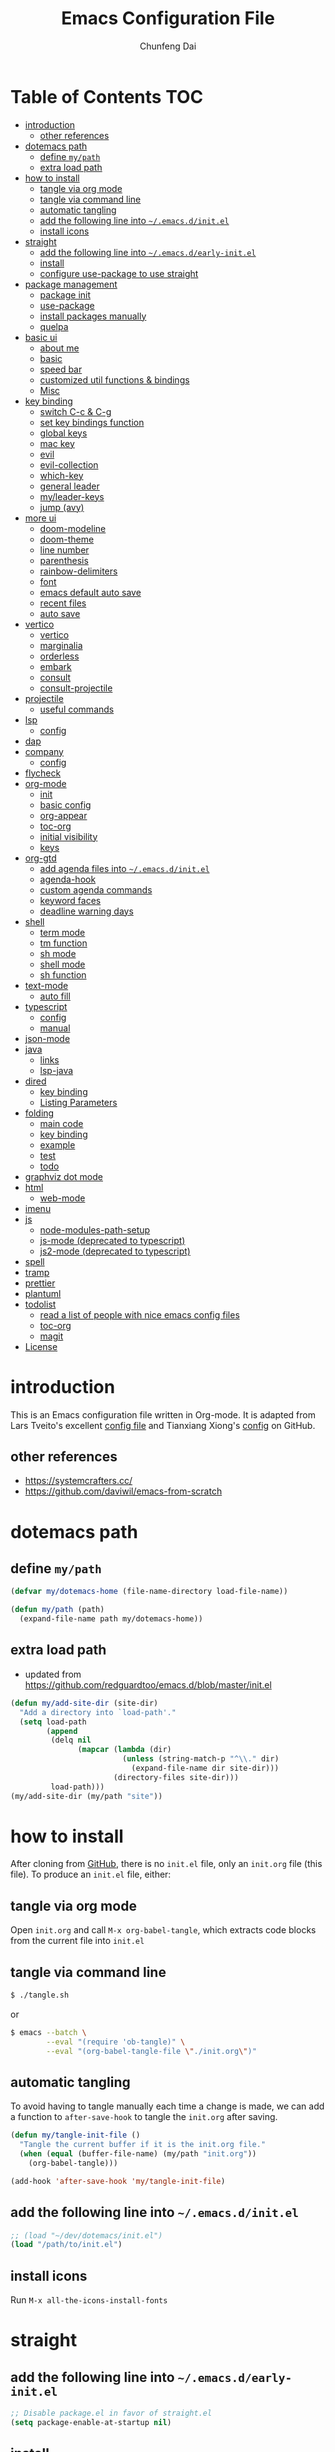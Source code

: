 #+BABEL: :cache yes
#+PROPERTY: header-args :tangle yes :comments org

#+TITLE: Emacs Configuration File
#+AUTHOR: Chunfeng Dai

# Adapted from Lars Tveito's and Tianxiang Xiong's excellent
# configuration files.
# See:
#   - https://github.com/larstvei/dot-emacs/blob/master/init.org
#   - https://github.com/xiongtx/.emacs.d/blob/master/init.org

* Table of Contents                                                     :TOC:
- [[#introduction][introduction]]
  - [[#other-references][other references]]
- [[#dotemacs-path][dotemacs path]]
  - [[#define-mypath][define =my/path=]]
  - [[#extra-load-path][extra load path]]
- [[#how-to-install][how to install]]
  - [[#tangle-via-org-mode][tangle via org mode]]
  - [[#tangle-via-command-line][tangle via command line]]
  - [[#automatic-tangling][automatic tangling]]
  - [[#add-the-following-line-into-emacsdinitel][add the following line into =~/.emacs.d/init.el=]]
  - [[#install-icons][install icons]]
- [[#straight][straight]]
  - [[#add-the-following-line-into-emacsdearly-initel][add the following line into =~/.emacs.d/early-init.el=]]
  - [[#install][install]]
  - [[#configure-use-package-to-use-straight][configure use-package to use straight]]
- [[#package-management][package management]]
  - [[#package-init][package init]]
  - [[#use-package][use-package]]
  - [[#install-packages-manually][install packages manually]]
  - [[#quelpa][quelpa]]
- [[#basic-ui][basic ui]]
  - [[#about-me][about me]]
  - [[#basic][basic]]
  - [[#speed-bar][speed bar]]
  - [[#customized-util-functions--bindings][customized util functions & bindings]]
  - [[#misc][Misc]]
- [[#key-binding][key binding]]
  - [[#switch-c-c--c-g][switch C-c & C-g]]
  - [[#set-key-bindings-function][set key bindings function]]
  - [[#global-keys][global keys]]
  - [[#mac-key][mac key]]
  - [[#evil][evil]]
  - [[#evil-collection][evil-collection]]
  - [[#which-key][which-key]]
  - [[#general-leader][general leader]]
  - [[#myleader-keys][my/leader-keys]]
  - [[#jump-avy][jump (avy)]]
- [[#more-ui][more ui]]
  - [[#doom-modeline][doom-modeline]]
  - [[#doom-theme][doom-theme]]
  - [[#line-number][line number]]
  - [[#parenthesis][parenthesis]]
  - [[#rainbow-delimiters][rainbow-delimiters]]
  - [[#font][font]]
  - [[#emacs-default-auto-save][emacs default auto save]]
  - [[#recent-files][recent files]]
  - [[#auto-save][auto save]]
- [[#vertico][vertico]]
  - [[#vertico-1][vertico]]
  - [[#marginalia][marginalia]]
  - [[#orderless][orderless]]
  - [[#embark][embark]]
  - [[#consult][consult]]
  - [[#consult-projectile][consult-projectile]]
- [[#projectile][projectile]]
  - [[#useful-commands][useful commands]]
- [[#lsp][lsp]]
  - [[#config][config]]
- [[#dap][dap]]
- [[#company][company]]
  - [[#config-1][config]]
- [[#flycheck][flycheck]]
- [[#org-mode][org-mode]]
  - [[#init][init]]
  - [[#basic-config][basic config]]
  - [[#org-appear][org-appear]]
  - [[#toc-org][toc-org]]
  - [[#initial-visibility][initial visibility]]
  - [[#keys][keys]]
- [[#org-gtd][org-gtd]]
  - [[#add-agenda-files-into-emacsdinitel][add agenda files into =~/.emacs.d/init.el=]]
  - [[#agenda-hook][agenda-hook]]
  - [[#custom-agenda-commands][custom agenda commands]]
  - [[#keyword-faces][keyword faces]]
  - [[#deadline-warning-days][deadline warning days]]
- [[#shell-02][shell]]
  - [[#term-mode][term mode]]
  - [[#tm-function][tm function]]
  - [[#sh-mode][sh mode]]
  - [[#shell-mode][shell mode]]
  - [[#sh-function][sh function]]
- [[#text-mode][text-mode]]
  - [[#auto-fill][auto fill]]
- [[#typescript][typescript]]
  - [[#config-2][config]]
  - [[#manual][manual]]
- [[#json-mode][json-mode]]
- [[#java][java]]
  - [[#links][links]]
  - [[#lsp-java][lsp-java]]
- [[#dired][dired]]
  - [[#key-binding-1][key binding]]
  - [[#listing-parameters][Listing Parameters]]
- [[#folding][folding]]
  - [[#main-code][main code]]
  - [[#key-binding-2][key binding]]
  - [[#example][example]]
  - [[#test][test]]
  - [[#todo][todo]]
- [[#graphviz-dot-mode][graphviz dot mode]]
- [[#html][html]]
  - [[#web-mode][web-mode]]
- [[#imenu][imenu]]
- [[#js][js]]
  - [[#node-modules-path-setup][node-modules-path-setup]]
  - [[#js-mode-deprecated-to-typescript][js-mode (deprecated to typescript)]]
  - [[#js2-mode-deprecated-to-typescript][js2-mode (deprecated to typescript)]]
- [[#spell][spell]]
- [[#tramp][tramp]]
- [[#prettier][prettier]]
- [[#plantuml][plantuml]]
- [[#todolist-03][todolist]]
  - [[#read-a-list-of-people-with-nice-emacs-config-files][read a list of people with nice emacs config files]]
  - [[#toc-org-1][toc-org]]
  - [[#magit][magit]]
- [[#license][License]]

* introduction
:PROPERTIES:
:header-args: :tangle no
:END:
This is an Emacs configuration file written in Org-mode. It is adapted
from Lars Tveito's excellent [[https://github.com/larstvei/dot-emacs/blob/master/init.org][config file]] and Tianxiang Xiong's [[https://github.com/xiongtx/.emacs.d/blob/master/init.org][config]]
on GitHub.
** other references
- https://systemcrafters.cc/
- https://github.com/daviwil/emacs-from-scratch
* dotemacs path
** define =my/path=
#+BEGIN_SRC emacs-lisp
(defvar my/dotemacs-home (file-name-directory load-file-name))

(defun my/path (path)
  (expand-file-name path my/dotemacs-home))
#+END_SRC
** extra load path
- updated from
  https://github.com/redguardtoo/emacs.d/blob/master/init.el
#+begin_src emacs-lisp
(defun my/add-site-dir (site-dir)
  "Add a directory into `load-path'."
  (setq load-path
        (append
         (delq nil
               (mapcar (lambda (dir)
                         (unless (string-match-p "^\\." dir)
                           (expand-file-name dir site-dir)))
                       (directory-files site-dir)))
         load-path)))
(my/add-site-dir (my/path "site"))
#+end_src
* how to install
After cloning from [[https://github.com/xiongtx/.emacs.d][GitHub]], there is no =init.el= file, only an
=init.org= file (this file). To produce an =init.el= file, either:
** tangle via org mode
Open =init.org= and call =M-x org-babel-tangle=, which extracts code
blocks from the current file into =init.el=
** tangle via command line
#+BEGIN_SRC sh :tangle no
$ ./tangle.sh
#+END_SRC
or
#+BEGIN_SRC sh :tangle no
$ emacs --batch \
        --eval "(require 'ob-tangle)" \
        --eval "(org-babel-tangle-file \"./init.org\")"
#+END_SRC
** automatic tangling
To avoid having to tangle manually each time a change is made, we can
add a function to =after-save-hook= to tangle the =init.org= after
saving.
#+BEGIN_SRC emacs-lisp
(defun my/tangle-init-file ()
  "Tangle the current buffer if it is the init.org file."
  (when (equal (buffer-file-name) (my/path "init.org"))
    (org-babel-tangle)))

(add-hook 'after-save-hook 'my/tangle-init-file)
#+END_SRC
** add the following line into =~/.emacs.d/init.el=
#+BEGIN_SRC emacs-lisp :tangle no
;; (load "~/dev/dotemacs/init.el")
(load "/path/to/init.el")
#+END_SRC
** install icons
Run =M-x all-the-icons-install-fonts=
* straight
:PROPERTIES:
:header-args: :tangle no
:END:
** add the following line into =~/.emacs.d/early-init.el=
#+begin_src emacs-lisp :tangle no
;; Disable package.el in favor of straight.el
(setq package-enable-at-startup nil)
#+end_src
** install
https://jeffkreeftmeijer.com/emacs-straight-use-package/
https://github.com/radian-software/straight.el
#+begin_src emacs-lisp
(setq straight-repository-branch "master")

;; Install straight.el
(defvar bootstrap-version)
(let ((bootstrap-file
       (expand-file-name
        "straight/repos/straight.el/bootstrap.el"
        user-emacs-directory))
      (bootstrap-version 6))
  (unless (file-exists-p bootstrap-file)
    (with-current-buffer
        (url-retrieve-synchronously
         (format
          "%s/%s/install.el"
          "https://raw.githubusercontent.com/radian-software/straight.el"
          straight-repository-branch)
         'silent
         'inhibit-cookies)
      (goto-char (point-max))
      (eval-print-last-sexp)))
  (load bootstrap-file nil 'nomessage))
#+end_src
** configure use-package to use straight
#+begin_src emacs-lisp
(straight-use-package 'use-package)
(use-package straight
  :custom
  (straight-use-package-by-default t))
#+end_src
* package management
** package init
#+begin_src emacs-lisp
(require 'package)
(setq package-archives
      '(
        ;; ("melpa-stable" . "https://stable.melpa.org/packages/")
        ("melpa" . "https://melpa.org/packages/")
        ("org" . "http://orgmode.org/elpa/")
        ("elpa" . "https://elpa.gnu.org/packages/")
        ;; ("marmalade" . "https://marmalade-repo.org/packages/")
        ))
(package-initialize)
(unless package-archive-contents
  (package-refresh-contents nil))
#+end_src
** use-package
https://github.com/jwiegley/use-package
#+begin_src emacs-lisp
(unless (package-installed-p 'use-package)
  (package-install 'use-package))

(require 'use-package)
;; make sure packages are installed
(setq use-package-always-ensure t)
#+end_src
** install packages manually
#+begin_src emacs-lisp
;; https://github.com/melpa/melpa/issues/7238
(setq gnutls-algorithm-priority "NORMAL:-VERS-TLS1.3")
(package-refresh-contents nil)
(package-install 'lsp-mode)
#+end_src
** quelpa
#+begin_src emacs-lisp
(use-package quelpa)
(use-package quelpa-use-package)
(quelpa-use-package-activate-advice)
#+end_src
* basic ui
** about me
#+BEGIN_SRC emacs-lisp
(customize-set-variable 'user-full-name "Chunfeng Dai")
;; (customize-set-variable 'user-mail-address "")
#+END_SRC
** basic
#+begin_src emacs-lisp
;; (load-theme 'wombat)
(setq inhibit-startup-message t)
(scroll-bar-mode -1)
(tool-bar-mode -1)
(tooltip-mode -1)
(menu-bar-mode -1)
(set-fringe-mode 10)
(setq visible-bell t)

;; highlight current line
(global-hl-line-mode t)
(if (display-graphic-p)
    (set-face-background hl-line-face "grey20"))

(setq default-fill-column 70)

(setq-default scroll-margin 3
              scroll-conservatively 10000)

;; frame title
(when window-system
  (setq frame-title-format '(buffer-file-name "%f" ("%b"))))

;; frame
(when (display-graphic-p)
  (add-to-list 'default-frame-alist '(height . 42))
  (add-to-list 'default-frame-alist '(width . 85))
  (add-to-list 'default-frame-alist '(left . 650))
  (add-to-list 'default-frame-alist '(top . 100)))

(setq-default indent-tabs-mode nil)
(setq default-tab-width 8)
#+end_src
** speed bar
#+BEGIN_SRC emacs-lisp
(add-hook
 'speedbar-load-hook
 '(lambda ()
    (add-to-list 'speedbar-frame-parameters '(width . 35))
    (setq speedbar-show-unknown-files t)
    (display-line-numbers-mode 0)))
#+END_SRC
** customized util functions & bindings
*** find map of key binding
Find a key binding is in which map. From [[http://stackoverflow.com/questions/18801018/how-to-find-in-which-map-a-key-binding-is-from-programatically-in-emacs][stackoverflow]]
#+BEGIN_SRC emacs-lisp
(defun my/overlay-key-binding (key)
  "Keymaps can also be attached to overlays, like yasnippet.
   From: http://stackoverflow.com/questions/18801018/how-to-find-in-which-map-a-key-binding-is-from-programatically-in-emacs"
  (mapcar (lambda (keymap) (lookup-key keymap key))
          (cl-remove-if-not
           #'keymapp
           (mapcar (lambda (overlay)
                     (overlay-get overlay 'keymap))
                   (overlays-at (point))))))

(defun my/find-kbd (key)
  "From: http://stackoverflow.com/questions/18801018/how-to-find-in-which-map-a-key-binding-is-from-programatically-in-emacs"
  (interactive "kInput key: ")
  (message "%s"
   (list
    (my/overlay-key-binding key)
    (minor-mode-key-binding key)
    (local-key-binding key)
    (global-key-binding key))))
#+END_SRC
*** dos to unix
From [[http://www.emacswiki.org/emacs/DosToUnix][emacswiki]].
#+BEGIN_SRC emacs-lisp
(defun my/dos2unix ()
  "From: http://www.emacswiki.org/emacs/DosToUnix
Not exactly but it's easier to remember"
  (interactive)
  (set-buffer-file-coding-system 'unix 't))
#+END_SRC
*** path related
#+BEGIN_SRC emacs-lisp
(defun my/get-path ()
  ""
  (interactive)
  (let ((path
         (or buffer-file-name default-directory)))
    (message path)
    path))

(defun my/copy-path ()
  ""
  (interactive)
  (let ((path (my/get-path)))
    (if path
        (kill-new path))))
#+END_SRC
*** eval and replace
From: http://emacsredux.com/blog/2013/06/21/eval-and-replace/
#+BEGIN_SRC emacs-lisp
(defun my/eval-and-replace ()
  "Replace the preceding sexp with its value."
  (interactive)
  (backward-kill-sexp)
  (condition-case nil
      (prin1 (eval (read (current-kill 0)))
             (current-buffer))
    (error (message "Invalid expression")
           (insert (current-kill 0)))))
#+END_SRC
*** revert all buffers
From: http://blog.plover.com/prog/revert-all.html
#+BEGIN_SRC emacs-lisp
(defun my/revert-all-buffers ()
  "Refreshes all open buffers from their respective files"
  (interactive)
  (let* ((list (buffer-list))
         (buffer (car list)))
    (while buffer
      (when (and (buffer-file-name buffer)
                 (not (buffer-modified-p buffer)))
        (set-buffer buffer)
        (revert-buffer t t t))
      (setq list (cdr list))
      (setq buffer (car list))))
  (message "Refreshed open files"))
#+END_SRC
*** open webstorm
#+BEGIN_SRC emacs-lisp
(defun my/run-cmd-on-current-file (command)
  "run a command on the current file"
  (shell-command
   (format "open -a %s %s" command
           (shell-quote-argument (buffer-file-name)))))

(defun my/open-webstorm ()
  (interactive)
  (my/run-cmd-on-current-file "webstorm"))

;; (my/set-key-bindings 'global-set-key '(("C-<f9>" my/open-webstorm)))
#+END_SRC
*** idle
- ref: https://github.com/redguardtoo/emacs.d/blob/master/lisp/init-utils.el
#+begin_src emacs-lisp
(defvar my/disable-idle-timer nil
  "Function passed to `my/run-with-idle-timer' is run immediately.")

(defun my/run-with-idle-timer (seconds func)
  "After SECONDS, run function FUNC once."
  (cond
   (my/disable-idle-timer
    (funcall func))
   (t
    (run-with-idle-timer seconds nil func))))
#+end_src
** Misc
*** Backup Files
#+BEGIN_SRC emacs-lisp
(setq-default make-backup-files nil)
#+END_SRC
*** Narrow
#+BEGIN_SRC emacs-lisp
(put 'narrow-to-region 'disabled nil)
#+END_SRC
*** Delete Selection Mode
#+BEGIN_SRC emacs-lisp
(delete-selection-mode 1)
#+END_SRC
*** Sentence End Double Space
#+BEGIN_SRC emacs-lisp
(setq sentence-end-double-space nil)
#+END_SRC
*** Uniquify Buffer Name
#+BEGIN_SRC emacs-lisp
(require 'uniquify)
(setq uniquify-buffer-name-style 'forward)
#+END_SRC
*** Diff
#+BEGIN_SRC emacs-lisp
(setq ediff-window-setup-function 'ediff-setup-windows-plain)
(setq diff-switches "-u")
#+END_SRC
*** Save Place
#+BEGIN_SRC emacs-lisp
(setq save-place-file (concat user-emacs-directory "places"))
#+END_SRC
*** Daemon Server
#+BEGIN_SRC emacs-lisp
(setq server-name "emacs-server")
(server-start)
#+END_SRC
*** TODO exec-path-from-shell
#+BEGIN_SRC emacs-lisp :tangle no
(if (package-installed-p 'exec-path-from-shell)
    (progn
     (require 'exec-path-from-shell)
     (cond
      ((string-equal system-type "windows-nt")
       ;; windows
       (progn
         (exec-path-from-shell-initialize)))
      ((string-equal system-type "darwin")
       ;; mac os x
       (progn
         (exec-path-from-shell-initialize)))))
  (message "exec-path-from-shell not installed"))
#+END_SRC
*** Default major mode
#+BEGIN_SRC emacs-lisp
(setq default-major-mode 'text-mode)
#+END_SRC
*** auto reload
#+BEGIN_SRC emacs-lisp
(global-auto-revert-mode t)
#+END_SRC
*** electric pair
#+BEGIN_SRC emacs-lisp
(electric-pair-mode 1)
(defun my/inhibit-electric-pair (char)
  (minibufferp))
(setq electric-pair-inhibit-predicate #'my/inhibit-electric-pair)
#+END_SRC
* key binding
** switch C-c & C-g
#+BEGIN_SRC emacs-lisp
(keyboard-translate ?\C-c ?\C-g)
(keyboard-translate ?\C-g ?\C-c)
#+END_SRC
** set key bindings function
#+BEGIN_SRC emacs-lisp
(defun my/set-key-bindings (action bind-list &optional map)
  "Set key bindings. 'bind-list' is 2-D list."
  (dolist (pair bind-list)
    (if (null map)
	(funcall action (eval `(kbd ,(nth 0 pair))) (nth 1 pair))
      (funcall action map (eval `(kbd ,(nth 0 pair))) (nth 1 pair)))))
#+END_SRC
** global keys
#+BEGIN_SRC emacs-lisp
(my/set-key-bindings
 'global-set-key
 '(
   ("C-?" help-command)
   ;;("C-x b" list-buffers)
   ("C-c C-c" comment-or-uncomment-region)
   ))
(global-set-key [(hyper c)] 'kill-ring-save)
(global-set-key [(hyper v)] 'yank)
#+END_SRC
** mac key
#+BEGIN_SRC emacs-lisp
(cond
 ((string-equal system-type "windows-nt")
  ;; windows
  (progn
    ))
 ((string-equal system-type "darwin")
  ;; mac os x
  (progn
    ;; (setq mac-option-key-is-meta t)
    ;; (setq mac-command-key-is-meta nil)

    ;; works for Emacs Mac Port: https://github.com/railwaycat/homebrew-emacsmacport
    ;; switch key https://gist.github.com/railwaycat/3498096
    (setq mac-option-modifier 'meta)
    (setq mac-command-modifier 'hyper)
    ))
 ((string-equal system-type "gnu/linux")
  (message "linux")
  (progn
    (defconst my/system-include-dirs nil))))
#+END_SRC
** evil
- github: https://github.com/emacs-evil/evil
- doc: https://evil.readthedocs.io/en/latest/index.html
#+begin_src emacs-lisp
;; Make ESC quit prompts
(global-set-key (kbd "<escape>") 'keyboard-escape-quit)

(use-package evil
  :init
  (setq evil-want-integration t)
  (setq evil-want-keybinding nil)
  (setq evil-want-C-u-scroll t)
  (setq evil-want-Y-yank-to-eol t)
  (setq evil-shift-width 2)
  :config
  (evil-mode 1)
  (define-key evil-insert-state-map (kbd "C-g") 'evil-normal-state)
  (define-key evil-insert-state-map (kbd "C-h")
    'evil-delete-backward-char-and-join)
  (define-key evil-replace-state-map (kbd "C-g") 'evil-normal-state)
  (define-key evil-replace-state-map (kbd "C-h")
    'evil-delete-backward-char-and-join)
  ;(define-key evil-insert-state-map (kbd "C-n") nil)
  (define-key evil-normal-state-map (kbd "C-.") nil)

  ;; Use visual line motions even outside of visual-line-mode buffers
  (evil-global-set-key 'motion "j" 'evil-next-visual-line)
  (evil-global-set-key 'motion "k" 'evil-previous-visual-line)

  ;; https://evil.readthedocs.io/en/latest/settings.html#the-initial-state
  ;; config initial-state
  ;;  - 'normal
  ;;  - 'insert
  ;;  - 'emacs
  (evil-set-initial-state 'messages-buffer-mode 'normal)
  (evil-set-initial-state 'dashboard-mode 'normal)
  ;; don't use evil in term-mode
  ;; (evil-set-initial-state 'term-mode 'emacs)
  )
#+end_src
** evil-collection
https://github.com/emacs-evil/evil-collection
#+begin_src emacs-lisp
(use-package evil-collection
  :after evil
  :config
  (evil-collection-init)
  ;; (setq evil-collection-term-sync-state-and-mode-p nil)
  )
#+end_src
** which-key
https://github.com/justbur/emacs-which-key
#+begin_src emacs-lisp
(use-package which-key
  :init (which-key-mode)
  :diminish which-key-mode
  :config
  (setq which-key-idle-delay 0.6))
#+end_src
** general leader
#+begin_src emacs-lisp
(use-package general
  :after evil which-key
  :config
  (general-create-definer my/leader-keys
    :keymaps '(normal insert visual emacs)
    :prefix "SPC"
    :global-prefix "C-M-SPC")
  )
#+end_src
** my/leader-keys
#+begin_src emacs-lisp
(my/leader-keys
  ;; x
  "x" '(:ignore t :which-key "x")
  "xf" 'find-file
  "x/" 'find-file-other-window
  ;;"xb" 'switch-to-buffer
  ;; consult-buffer shortcut
  ;;   b<spc> Buffers
  ;;   <spc> Hidden buffers
  ;;   *<spc> Modified buffers
  ;;   f<spc> files
  ;;   r<spc> file registers
  ;;   m<spc> bootmarks
  ;;   p<spc> project
  "xb" 'consult-buffer
  "xp" 'consult-projectile
  "xk" 'kill-buffer
  "xs" 'save-buffer
  "xc" 'save-buffers-kill-terminal
  "xg" 'save-buffers-kill-terminal

  ;; x5
  "x5" '(:ignore t :which-key "x5")
  "x52" 'make-frame-command

  ;; h
  "h" '(:ignore t :which-key "help")
  "hk" 'describe-key
  "hf" 'describe-function
  "hv" 'describe-variable
  "hm" 'describe-mode
  "hb" 'describe-bindings
  )
(my/leader-keys
  "p" '(:ignore t :which-key "projectile")
  "pp" 'consult-projectile
  )
(my/leader-keys
  "v" '(:ignore t :which-key "vertico")
  "vl" 'consult-line
  "vg" 'consult-grep
  "vG" 'consult-git-grep
  "vr" 'consult-ripgrep
  "vy" 'consult-yank-pop
  "vm" 'consult-mark
  )
(my/leader-keys
  "o" '(:ignore t :which-key "org")

  "oh" 'consult-org-heading

  "oi" 'org-insert-structure-template
  "os" 'org-edit-special
  "oe" 'org-edit-src-exit

  "ob" 'org-backward-heading-same-level
  "of" 'org-forward-heading-same-level
  "on" 'outline-next-visible-heading
  "op" 'outline-previous-visible-heading
  "ou" 'outline-up-heading
  )
#+end_src
** jump (avy)
#+BEGIN_SRC emacs-lisp
(use-package avy
  :after general
  :config
  (my/leader-keys
    ;; avy jump
    "j"  '(:ignore t :which-key "jump")
    "jj"  'avy-goto-word-1
    "jk"  'avy-goto-word-0
    "jf"  'avy-goto-char-2
    "jg"  'avy-goto-char
    "jl"  'avy-goto-line)
  )
#+END_SRC
* more ui
** doom-modeline
https://github.com/seagle0128/doom-modeline
#+begin_src emacs-lisp
;; Install icons for doom
;; Run M-x all-the-icons-install-fonts to install
(use-package all-the-icons
  :if (display-graphic-p))

(use-package doom-modeline
  :init (doom-modeline-mode 1)
  :custom
  ((doom-modeline-height 15)
   ))
#+end_src
** doom-theme
#+begin_src emacs-lisp
(use-package doom-themes
  :init (load-theme 'doom-vibrant t))
#+end_src
** line number
#+begin_src emacs-lisp
(global-display-line-numbers-mode)
;; (setq display-line-numbers-type 'visual)
(setq display-line-numbers-type t)
(dolist (mode '(org-mode-hook
                shell-mode-hook
                term-mode-hook
                eshell-mode-hook))
  (add-hook mode (lambda () (display-line-numbers-mode 0))))
#+end_src
** parenthesis
#+begin_src emacs-lisp
(show-paren-mode)
(setq show-paren-style 'mixed)
#+end_src
** rainbow-delimiters
https://github.com/Fanael/rainbow-delimiters
#+begin_src emacs-lisp
(use-package rainbow-delimiters
  :hook (prog-mode . rainbow-delimiters-mode))
#+end_src
** font
:PROPERTIES:
:header-args: :tangle no
:END:
*** default font
#+BEGIN_SRC emacs-lisp
(cond
 ;; windows
 ((string-equal system-type "windows-nt")
  (progn
    (set-default-font "Consolas:pixelsize=14:antialias=subpixel")
    (set-fontset-font "fontset-default"
		      'han '("Microsoft Yahei" . "unicode-bmp"))
    (add-to-list 'default-frame-alist
		 '(font . "Consolas:pixelsize=14:antialias=subpixel"))))
 ((string-equal system-type "darwin")
  (progn
    (setq default-directory "~/")
    (if (display-graphic-p)
        (set-fontset-font
         t 'han (font-spec :name "Songti SC")))))
 ;; linux
 ((string-equal system-type "gnu/linux")))
#+END_SRC
** emacs default auto save
#+begin_src emacs-lisp
;; https://emacs.stackexchange.com/questions/17210/how-to-place-all-auto-save-files-in-a-directory
(setq auto-save-file-name-transforms
  `((".*" "~/.emacs-saves/" t)))
#+end_src
** recent files
#+begin_src emacs-lisp
(use-package recentf
  :init (recentf-mode)
  :config
  (setq recentf-max-saved-items 200
        recentf-max-menu-items 15)
  )
#+end_src
** auto save
- refs
  - https://github.com/redguardtoo/emacs.d/blob/master/lisp/init-misc.el
  - https://github.com/redguardtoo/emacs.d/blob/master/lisp/init-autoload.el
#+begin_src emacs-lisp
(defun setup-auto-save ()
  (autoload 'auto-save-enable "auto-save" "" t)
  (with-eval-after-load 'auto-save
    ;; (push 'my-file-too-big-p auto-save-exclude)
    ;; (push 'my-check-major-mode-for-auto-save auto-save-exclude)
    (setq auto-save-idle 2)
    (setq auto-save-slient t))
  (my/run-with-idle-timer 2 #'auto-save-enable))
(setup-auto-save)
#+end_src
* vertico
** vertico
- https://github.com/minad/vertico
- https://systemcrafters.cc/emacs-tips/streamline-completions-with-vertico/
#+begin_src emacs-lisp
(use-package vertico
  :bind (:map vertico-map
              ("C-n" . vertico-next)
              ("C-p" . vertico-previous))
  :init
  (vertico-mode)
  :custom
  ;; Optionally enable cycling for `vertico-next' and `vertico-previous'.
  (setq vertico-cycle t)
  )

(use-package savehist
  :init
  (savehist-mode))
#+end_src
** marginalia
- https://github.com/minad/marginalia
#+begin_src emacs-lisp
(use-package marginalia
  :after vertico
  :custom
  (marginalia-annotators
   '(marginalia-annotators-heavy marginalia-annotators-light nil))
  :init
  (marginalia-mode))
#+end_src
** orderless
- https://github.com/oantolin/orderless
#+begin_src emacs-lisp
(use-package orderless
  :init
  ;; Configure a custom style dispatcher (see the Consult wiki)
  ;; (setq orderless-style-dispatchers '(+orderless-consult-dispatch orderless-affix-dispatch)
  ;;       orderless-component-separator #'orderless-escapable-split-on-space)
  (setq completion-styles '(orderless basic)
        completion-category-defaults nil
        completion-category-overrides '((file (styles partial-completion)))))
#+end_src
** embark
- https://github.com/oantolin/embark
#+begin_src emacs-lisp
(use-package embark
  :quelpa (embark :fetcher github :repo "oantolin/embark")
  :bind
  (("C-." . embark-act)         ;; pick some comfortable binding
   ;; executes the default action at point, good alternative: M-.
   ("C-;" . embark-dwim)
   ("C-h B" . embark-bindings)) ;; alternative for `describe-bindings'

  :init

  ;; Optionally replace the key help with a completing-read interface
  (setq prefix-help-command #'embark-prefix-help-command)
  ;;(setq embark-prompter 'embark-completing-read-prompter)
  (setq embark-prompter 'embark-keymap-prompter)

  ;; Show the Embark target at point via Eldoc.  You may adjust the Eldoc
  ;; strategy, if you want to see the documentation from multiple providers.
  (add-hook 'eldoc-documentation-functions #'embark-eldoc-first-target)
  ;; (setq eldoc-documentation-strategy #'eldoc-documentation-compose-eagerly)

  :config

  ;; Hide the mode line of the Embark live/completions buffers
  (add-to-list 'display-buffer-alist
               '("\\`\\*Embark Collect \\(Live\\|Completions\\)\\*"
                 nil
                 (window-parameters (mode-line-format . none)))))

;; Consult users will also want the embark-consult package.
(use-package embark-consult
  :after embark consult
  :hook
  (embark-collect-mode . consult-preview-at-point-mode))
#+end_src
** consult
- https://github.com/minad/consult
*** config
#+begin_src emacs-lisp
(use-package consult
  :quelpa (consult :fetcher github :repo "minad/consult")
  :bind (
         :map minibuffer-local-map
              ("M-s" . consult-history)
              ("C-r" . consult-history)
         )
  ;; Enable automatic preview at point in the *Completions* buffer. This is
  ;; relevant when you use the default completion UI.
  :hook (completion-list-mode . consult-preview-at-point-mode)

    ;; The :init configuration is always executed (Not lazy)
  :init

  ;; Optionally configure the register formatting. This improves the register
  ;; preview for `consult-register', `consult-register-load',
  ;; `consult-register-store' and the Emacs built-ins.
  (setq register-preview-delay 0.5
        register-preview-function #'consult-register-format)

  ;; Optionally tweak the register preview window.
  ;; This adds thin lines, sorting and hides the mode line of the window.
  (advice-add #'register-preview :override #'consult-register-window)

  ;; Use Consult to select xref locations with preview
  (setq xref-show-xrefs-function #'consult-xref
        xref-show-definitions-function #'consult-xref)

  ;; Configure other variables and modes in the :config section,
  ;; after lazily loading the package.
  :config

  ;; Optionally configure preview. The default value
  ;; is 'any, such that any key triggers the preview.
  ;; (setq consult-preview-key 'any)
  (setq consult-preview-key "C-l")
  ;; (setq consult-preview-key '("S-<down>" "S-<up>"))
  ;; For some commands and buffer sources it is useful to configure the
  ;; :preview-key on a per-command basis using the `consult-customize' macro.
  (consult-customize
   consult-theme
   :preview-key '(:debounce 0.2 any)

   consult-ripgrep
   consult-git-grep
   consult-grep
   consult-line
   consult-xref
   :preview-key '(:debounce 0.4 any)

   ;; ; use C-l to preview
   ;; consult-bookmark
   ;; consult-recent-file
   ;; consult--source-bookmark
   ;; consult--source-file-register
   ;; consult--source-recent-file
   ;; consult--source-project-recent-file
   ;; :preview-key "C-l"
   )
  (defalias 'consult-line-thing-at-point 'consult-line)
  (consult-customize
   consult-line
   :initial
   ;; use region text if selected
   (if (use-region-p)
       (let ((s (buffer-substring-no-properties (mark) (point))))
         (deactivate-mark)
         s))
   consult-line-thing-at-point
   :initial (thing-at-point 'symbol))

  ;; Optionally configure the narrowing key.
  (setq consult-narrow-key "<") ;; "C-+" also works

  ;; Optionally make narrowing help available in the minibuffer.
  ;; You may want to use `embark-prefix-help-command' or which-key instead.
  ;; (define-key consult-narrow-map (vconcat consult-narrow-key "?") #'consult-narrow-help)

  ;; By default `consult-project-function' uses `project-root' from project.el.
  ;; Optionally configure a different project root function.
  ;;;; 1. project.el (the default)
  ;; (setq consult-project-function #'consult--default-project--function)
  ;;;; 2. vc.el (vc-root-dir)
  ;; (setq consult-project-function (lambda (_) (vc-root-dir)))
  ;;;; 3. locate-dominating-file
  ;; (setq consult-project-function (lambda (_) (locate-dominating-file "." ".git")))
  ;; 4. projectile.el (projectile-project-root)
  (autoload 'projectile-project-root "projectile")
  (setq consult-project-function (lambda (_) (projectile-project-root)))
  ;;;; 5. No project support
  ;; (setq consult-project-function nil)

  )
#+end_src
*** consult-buffer narrowing keys
|-------+------------------|
| key   | desc             |
|-------+------------------|
| b     | buffers          |
| <spc> | hidden buffers   |
| =*=   | modified buffers |
| f     | files            |
| r     | file registers   |
| m     | bootmarks        |
| p     | project          |
|-------+------------------|
*** key functions
|--------------------+------|
| function           | desc |
|--------------------+------|
| Consult-history    |      |
| consult-buffer     |      |
| consult-bookmark   |      |
| consult-yank-pop   |      |
| consult-goto-line  |      |
| consult-outline    |      |
| consult-mark       |      |
| consult-flymake    |      |
| consult-imenu      |      |
|                    |      |
| consult-find       |      |
| consult-locate     |      |
|                    |      |
| consult-grep       |      |
| consult-git-grep   |      |
| consult-ripgrep    |      |
|                    |      |
| consult-line       |      |
| consult-line-multi |      |
|--------------------+------|
** consult-projectile
- https://gitlab.com/OlMon/consult-projectile
#+begin_src emacs-lisp
(use-package consult-projectile
  :quelpa
  (consult-projectile :fetcher gitlab :repo "OlMon/consult-projectile"))
#+end_src
* projectile
#+begin_src emacs-lisp
(use-package projectile
  :diminish projectile-mode
  :custom (;;(projectile-completion-system 'ivy) switch to vertico
           )
  :bind-keymap ("C-x p" . projectile-command-map)
  :init
  ;; NOTE: Set this to the folder where you keep your Git repos!
  (when (file-directory-p "~/dev")
    (setq projectile-project-search-path '("~/dev")))
  ;; (setq projectile-switch-project-action #'projectile-dired)
  :config
  (projectile-mode)
  )
#+end_src
** useful commands
|----+---------------------------|
| p  | projectile-switch-project |
| f  | projectile-find-file      |
| sr | projectile-ripgrep        |
| sg | projectile-grep           |
|----+---------------------------|
* lsp
- https://emacs-lsp.github.io/lsp-mode/
- https://emacs-lsp.github.io/lsp-mode/page/languages/
- https://langserver.org/
** config
#+begin_src emacs-lisp
(defun my/lsp-mode-setup ()
  (setq lsp-headerline-breadcrumb-segments '(path-up-to-project file symbols))
  (lsp-headerline-breadcrumb-mode))

(use-package lsp-mode
  :commands (lsp lsp-deferred)
  :hook (lsp-mode . my/lsp-mode-setup)
  :init
  (setq lsp-keymap-prefix "C-c l")  ;; Or 'C-l', 's-l'
  :config
  (lsp-enable-which-key-integration t))

(use-package lsp-ui
  :hook (lsp-mode . lsp-ui-mode)
  :custom
  (lsp-ui-doc-position 'bottom))

(use-package lsp-treemacs
  :after lsp)

#+end_src
* dap
#+begin_src emacs-lisp
(use-package dap-mode
  :after lsp-mode
  :config (dap-auto-configure-mode))
#+end_src
* company
- user manual: http://company-mode.github.io/manual/index.html
- useful functions
  - company-show-location
  - company-show-doc-buffer
  - company-diag
  - company-other-backend
  - company-begin-backend
  - company-capf
  - company-yasnippet
- useful variables
  - company-backends
** config
#+begin_src emacs-lisp
(use-package company
  ;; :after lsp-mode
  ;; :hook (lsp-mode . company-mode)
  :bind (:map evil-insert-state-map
         ("C-n" . company-complete)
         :map company-active-map
         ("C-n" . company-select-next)
         ("C-p" . company-select-previous)
         :map company-active-map
         ("C-n" . company-select-next)
         ("C-p" . company-select-previous))
  :custom
  (company-minimum-prefix-length 3)
  (company-idle-delay 0.0)
  (company-show-numbers t)
  (company-tootip-align-annotations t)
  (campany-dabbrev-downcase nil)
  :config
  (global-company-mode 1))
#+end_src
* flycheck
#+BEGIN_SRC emacs-lisp
(use-package flycheck)
#+END_SRC
* org-mode
** init
#+BEGIN_SRC emacs-lisp
(add-to-list 'auto-mode-alist '("\\.org$" . org-mode))
(use-package org
  :init
  ;; fold everything at the beginning
  (setq org-startup-folded t)
  ;; hide = and *
  (setq org-hide-emphasis-markers t)
  )
#+END_SRC
** basic config
#+BEGIN_SRC emacs-lisp
(defun my/org-mode-setup ()
  (org-indent-mode t)
  (flyspell-mode-off)
  (setq org-src-fontify-natively t)
  (setq org-edit-src-content-indentation 0)
  ;; (setq org-infojs-options my/default-org-infojs-options)
  (setq org-export-html-use-infojs t) ; alternative: when-configured, nil
  (setq org-latex-preview-ltxpng-directory "/tmp/ltxpng/")
  )
(add-hook 'org-mode-hook 'my/org-mode-setup)
#+END_SRC
** org-appear
When =org-hide-emphasis-markers= is turned on. It temporarily shows the
emphasis markers around certain markup elements when you place your
cursor inside of them.
#+begin_src emacs-lisp
;; function to show in evil insert mode
(defun my/org-setup-appear ()
  (org-appear-mode)
  (add-hook 'evil-insert-state-entry-hook
            #'org-appear-manual-start
            nil
            t)
  (add-hook 'evil-insert-state-exit-hook
            #'org-appear-manual-stop
            nil
            t)
  )
(use-package org-appear
  :after org
  ;; :init
  ;; (setq org-appear-trigger 'manual)
  ;; (setq org-appear-autolinks t)
  :hook
  ;; (org-mode . my/org-setup-appear)
  (org-mode . org-appear-mode)
  )
#+end_src
** toc-org
Automatically generate a table of contents for org files.
Use =org-set-tags-command= (C-c C-q) to add a TOC tag.
Use TOC_2 tag to sets the max depth to 2.
#+BEGIN_SRC emacs-lisp
(use-package toc-org
  :init
  (add-hook 'org-mode-hook #'toc-org-enable))
#+END_SRC
** initial visibility
*** per-file setting
#+begin_src org :tangle no
#+STARTUP: overview
#+STARTUP: content
#+STARTUP: showall
#+STARTUP: show2levels
#+STARTUP: show3levels
#+STARTUP: show4levels
#+STARTUP: show5levels
#+STARTUP: showeverything
#+end_src
*** per entry setting
Set =VISIBILITY= property to =folded=, =children=, =content= or =all=.
** keys
     ;; "C-c C-b" org-backward-heading-same-level
     ;; "C-c C-f" org-forward-heading-same-level
     ;; "C-c C-n" outline-next-visible-heading
     ("C-c C-p" outline-previous-visible-heading)
     ;; "C-c C-j" org-goto

     ;; ("M-<left>" org-metaleft)
     ;; ("M-<righ>" org-metaright)
     ;; ("M-<up>" org-metaup)
     ;; ("M-<down>" org-metadown)

     ;; ("M-S-<left>" org-shiftmetaleft)
     ;; ("M-S-<right>" org-shiftmetaright)
     ;; ("M-S-<up>" org-shiftmetaup)
     ;; ("M-S-<down>" org-shiftmetadown)

     ;; "M-h" org-mark-element

     ;; ("C-c C-f" org-kill-note-or-show-branches) ;; used to be 'C-c C-k'

     ("C-<tab>" org-cycle)
     ("C-S-<tab>" org-shifttab)
     ("C-c RET" nil)
* TODO org-gtd
** add agenda files into =~/.emacs.d/init.el=
#+BEGIN_SRC emacs-lisp :tangle no
(setq org-agenda-files
      '("~/path/to/todo/todo.org"))

(setq org-agenda-tetra
      "~/path/to/todo/tetra.org")
#+END_SRC
** agenda-hook
#+BEGIN_SRC emacs-lisp
(defun my/org-agenda-mode-hook-func ()
  (my/set-key-bindings
   'define-key
   '(
     ("j" org-agenda-next-line)
     ("k" org-agenda-previous-line)
     ("J" org-agenda-next-item)
     ("K" org-agenda-previous-item)
     ("g" org-agenda-goto-date)
     ("G" org-agenda-clock-goto)
     )
   org-agenda-mode-map))
(add-hook 'org-agenda-mode-hook 'my/org-agenda-mode-hook-func)
#+END_SRC
** custom agenda commands
#+BEGIN_SRC emacs-lisp
(setq org-agenda-custom-commands
      '(("d" "Daily Agenda and All TODOs"
         ((agenda "" ((org-agenda-ndays 1)))
          (alltodo ""
                   ((org-agenda-skip-function
                     '(org-agenda-skip-entry-if
                       'todo '("TODO" "HOLD" "MISS")))
                    (org-agenda-overriding-header "In Progress Tasks:")))
          (alltodo ""
                   ((org-agenda-skip-function
                     '(or (org-agenda-skip-entry-if 'scheduled 'deadline)
                          (org-agenda-skip-entry-if 'todo '("HOLD"))))
                    (org-agenda-overriding-header "Todo Tasks without time:"))))
         ;; ((org-agenda-compact-blocks t))
         )
        ("h" "All Holds"
         ((alltodo ""
                   ((org-agenda-skip-function
                     '(org-agenda-skip-entry-if
                       'todo '("TODO" "PROG" "MISS")))
                    (org-agenda-overriding-header "In Progress Tasks:")))))
        ("t" "Tetrascience"
         ((agenda ""
                  ((org-agenda-files `(,org-agenda-tetra))
                   (org-agenda-ndays 1)))
          (alltodo ""
                   ((org-agenda-files `(,org-agenda-tetra))
                    (org-agenda-skip-function
                     '(org-agenda-skip-entry-if
                       'todo '("TODO" "HOLD" "MISS")))
                    (org-agenda-overriding-header "In Progress Tasks:")))
          (alltodo ""
                   ((org-agenda-files `(,org-agenda-tetra))
                    (org-agenda-skip-function
                     '(or (org-agenda-skip-entry-if 'scheduled 'deadline)
                          (org-agenda-skip-entry-if 'todo '("HOLD"))))
                    (org-agenda-overriding-header "Todo Tasks without time:")))))))
#+END_SRC
** todo keyword faces
#+BEGIN_SRC emacs-lisp
(setq org-todo-keyword-faces
      '(("TODO" . org-warning)
        ("IN-PROGRESS" . "yellow")
        ("PROG" . "yellow")
        ("PROGRESS" . "yellow")
        ("DONE" . "green")
        ("HOLD" . "red")
        ("CANCELLED" . "purple1")))
#+END_SRC
** deadline warning days
#+BEGIN_SRC emacs-lisp
(setq org-deadline-warning-days 10)
#+END_SRC
* shell [0/2]
** term mode
*** config
#+BEGIN_SRC emacs-lisp
(use-package term
  :config
  (setq explicit-shell-file-name "bash")

  ;; make sure C-c C-p / C-c C-n jump to the right place
  (setq term-prompt-regexp "^[^#$%>\n]*[#$%>] *")
  (setq scroll-margin 0)
  ;; :bind (:map term-raw-map
  ;;        ("C-b" . scroll-up-command)
  ;;        :map company-active-map
  ;;        ("C-n" . company-select-next)
  ;;        ("C-p" . company-select-previous)
  ;;        :map company-active-map
  ;;        ("C-n" . company-select-next)
  ;;        ("C-p" . company-select-previous))
  ;;  '(("C-b" scroll-up-command)
  ;;    ("C-f" scroll-down)
  ;;    ("C-y" term-paste)
  ;;    ("s-v" term-paste)
  ;;    ("M-x" nil)
  ;;    ("C-u" universal-argument)
  ;;    ("C-c C-y" term-interrupt-subjob)
  ;;    )
  )
#+End_SRC
*** keys
|---------+------------|
| key     | desc       |
|---------+------------|
| C-c C-k | char-mode  |
| C-c C-j | line-mode  |
| C-c C-p | go back    |
| C-c C-n | go forward |
|---------+------------|
** tm function
#+begin_src emacs-lisp
(defun tm ()
  "start bash term with a different name"
  (interactive)
  (let ((sh-name "bash")
        (bf-name "tm")
        )
    (if t ;;current-prefix-arg
        (setq bf-name
              (read-from-minibuffer "name (tm): " bf-name)))
    (if (or (not bf-name)
            (= (length bf-name) 0))
        (setq bf-name "*tm*"))
    (setq bf-name (generate-new-buffer-name bf-name))
    (set-buffer (make-term bf-name sh-name))
    (term-mode)
    (term-char-mode)
    (switch-to-buffer (concat "*" bf-name "*"))))
#+end_src
** sh mode
#+BEGIN_SRC emacs-lisp
(add-to-list 'auto-mode-alist '("/\\.bash_[^/]*\\'" . sh-mode))
#+END_SRC
** TODO shell mode
#+BEGIN_SRC emacs-lisp
(defun my/shell-mode-hook-func ()
  (my/set-key-bindings
   'local-set-key
   '(
     ;; ("C-d" my/shell-kill)
     ("C-M-l" nil)
     ;;("C-c h" comint-history-isearch-backward)
     ;;("M-s" comint-history-isearch-search)
     ("C-c h" comint-history-isearch-backward-regexp)

     ;;("C-n" comint-next-input)
     ;;("C-p" comint-previous-input)
     ("C-M-n" comint-next-matching-input-from-input)
     ("C-M-p" comint-previous-matching-input-from-input)

     ("C-c C-b" shell-backward-command)
     ("C-c C-f" shell-forward-command)
     ("C-c C-n" comint-next-prompt)
     ("C-c C-p" comint-previous-prompt)

     )
   ;;shell-mode-map
   )
  (evil-define-key
    'insert shell-mode-map (kbd "C-n") 'comint-next-input)
  (evil-define-key
    'insert shell-mode-map (kbd "C-p") 'comint-previous-input)
  )
(add-hook 'shell-mode-hook 'my/shell-mode-hook-func)
#+END_SRC
** TODO sh function
#+BEGIN_SRC emacs-lisp
(defun sh ()
  "start-shell"
  (interactive)
  (let (bf-name)
    (setq bf-name
          (read-from-minibuffer "Buffer (*shell*): " bf-name))
    (if (or (not bf-name)
            (= (length bf-name) 0))
        (shell)
      (shell bf-name))))
#+END_SRC
* text-mode
** auto fill
#+BEGIN_SRC emacs-lisp
(add-hook 'text-mode-hook 'turn-on-auto-fill)
#+END_SRC
* typescript
** config
#+begin_src emacs-lisp
(use-package typescript-mode
  :mode "\\.\\(js\\|jsx\\|ts\\)\\'"
  :hook (typescript-mode . lsp-deferred)
  :config
  (setq typescript-indent-level 2))
#+end_src
** manual
- install js/ts server
- install eslint globally
- install eslint server by using M-x lsp-install-server
* json-mode
#+BEGIN_SRC emacs-lisp
(use-package json-mode)
#+END_SRC
* java
** links
- lsp-java
  - https://emacs-lsp.github.io/lsp-java/
  - https://xpressrazor.wordpress.com/2020/11/04/java-programming-in-emacs/
- Eclipse jdt
  - https://github.com/eclipse/eclipse.jdt.ls/
- Eclipse configuration files
  - https://www.ibm.com/docs/en/spm/7.0.4?topic=eclipse-configuration-files
** lsp-java
#+begin_src emacs-lisp
(use-package lsp-java 
  :config (add-hook 'java-mode-hook 'lsp-deferred))
#+end_src
* TODO dired
** key binding
#+BEGIN_SRC emacs-lisp
(defun my/dired-key-binding ()
  (my/set-key-bindings
   'define-key
   '(
     ("j" dired-next-line)
     ("k" dired-previous-line)
     ("r" revert-buffer)
     ("C-t" set-mark-command))
   dired-mode-map))
(add-hook 'dired-mode-hook 'my/dired-key-binding)
#+END_SRC
** Listing Parameters
#+BEGIN_SRC emacs-lisp
(setq dired-listing-switches "-alnoh")
(defun my/set-ls (parameter)
  "Set ls parameter in dired mode"
  (interactive "s")
  (setq dired-listing-switches parameter))
#+END_SRC
* folding
** main code
#+BEGIN_SRC emacs-lisp
(setq default-label 'cycle-fold)

(defun goto-list (count depth)
  (condition-case ex
      (goto-char (scan-lists (point) count depth))
    (error
      (message "Error in goto-list: %s" ex)
      nil)))

(defun scan-lists-safe (from count depth &optional default)
  (condition-case ex
      (scan-lists from count depth)
    (error
      (message "Error in scan-lists: %s" ex)
      default)))

(defun get-bol (pos)
  (save-excursion (goto-char (or pos (point)))
                  (beginning-of-line)
                  (point)))

(defun get-eol (pos)
  (save-excursion (goto-char (or pos (point)))
                  (end-of-line)
                  (point)))

(defun my/filter (condp lst)
  (delq nil
        (mapcar (lambda (x) (and (funcall condp x) x)) lst)))

(defun label->tag (label)
  (intern (concat "tag-" (symbol-name (or label default-label)))))

(defun create-overlay (start end &optional label val)
  (let ((o (make-overlay start end))
        (tag (label->tag label)))
    ;; (message "tag: %s" tag)
    (if val
        (overlay-put o tag val)
      (overlay-put o tag t))
    (overlay-put o 'evaporate t)
    (overlay-put o 'invisible t)
    (overlay-put o 'display `(:string "..."))
    (overlay-put
     o 'isearch-open-invisible
     (lambda (ov)
       (message "open invisible")
       (delete-overlay ov)))
    (overlay-put
     o 'isearch-open-invisible-temporary
     (lambda (ov invisible)
       (overlay-put ov 'invisible invisible)
       (overlay-put ov 'display (and invisible `(:string "...")))))
    o))

(defun get-overlays (start end &optional label val)
  (let ((tag (label->tag label))
        (os (overlays-in start end)))
    (if (null tag)
        os
      (my/filter (lambda (o)
                   (if (null val)
                       (overlay-get o tag)
                     (equal (overlay-get o tag) val)))
                 os))))

(defun delete-overlays (start end &optional label val)
  (dolist (o (get-overlays start end label val))
    (delete-overlay o)))

(defun cal-fold-region-at (&optional pos)
  (interactive)
  (let* ((start (or pos (point)))
         (eol (get-eol start))
         (end (scan-lists start 1 0)))
    (if (> (- end eol) 1)
        (list (cons :start eol)
              (cons :end (1- end))))))

(defun cal-fold-region-line (&optional pos)
  (interactive)
  (let* ((p (or pos (point)))
         (bol (get-bol p))
         (eol (get-eol p))
         (end (scan-lists-safe bol 1 0 (min (1+ bol) eol))))
    (while (< end eol)
      (setq end (scan-lists-safe end 1 0 (min (1+ end) eol))))
    (if (> end eol)
        (cal-fold-region-at (scan-lists end -1 0)))))

(defun current-fold-state (&optional pos)
  (interactive)
  (let ((range (cal-fold-region-line pos)))
    (if range
        (let* ((start (cdr (assoc :start range)))
               (end (cdr (assoc :end range)))
               (os (get-overlays start end)))
          ;; (message "%s %s %s" start end os)
          (if os
              (if (and (null (cdr os))
                       (equal start (overlay-start (car os)))
                       (equal end (overlay-end (car os))))
                  :folded
                :mis-folded)
            :unfolded))
      :no-fold)))

(defun fold-at (&optional pos)
  (interactive)
  (let ((range (cal-fold-region-at pos)))
    (if range
        (create-overlay (cdr (assoc :start range))
                        (cdr (assoc :end range))))))

(defun fold-line (&optional pos)
  (interactive)
  (let ((range (cal-fold-region-line pos)))
    (if range
        (create-overlay (cdr (assoc :start range))
                        (cdr (assoc :end range))))))

(defun fold-at-end (&optional pos)
  (interactive)
  (save-excursion
    (goto-list -1 0)
    (fold-at (point))))

(defun unfold-line (&optional pos)
  (interactive)
  (let ((range (cal-fold-region-line pos)))
    (if range
        (delete-overlays (cdr (assoc :start range))
                         (cdr (assoc :end range))))))

(defun fold-children (&optional pos)
  (interactive)
  (save-excursion
    (let ((range (cal-fold-region-line pos)))
      (when range
        (goto-char (cdr (assoc :start range)))
        (while (goto-list 1 0)
          (fold-at-end))))))

(defun toggle-fold-line (&optional pos)
  (interactive)
  (let ((status (current-fold-state)))
    (cond
     ((eq status :no-fold) nil)
     ((eq status :unfolded) (fold-line pos))
     ((eq status :mis-folded)
      (unfold-line pos)
      (unless (eq last-command 'toggle-fold-line)
        (fold-line pos)))
     ((eq status :folded)
      (unfold-line pos)
      (fold-children pos))
     (t :default))))

(defun toggle-fold-all ()
  (interactive)
  (save-excursion
    (goto-char (point-min))
    (if (and (eq last-command 'toggle-fold-all)
             (get-overlays (point-min) (point-max)))
        (delete-overlays (point-min) (point-max))
      (progn (delete-overlays (point-min) (point-max))
             (while (goto-list 1 0)
               (fold-at-end))))))
#+END_SRC
** key binding
#+BEGIN_SRC emacs-lisp
(my/set-key-bindings
 'global-set-key
 '(("C-<tab>" toggle-fold-line)
   ("C-S-<tab>" toggle-fold-all)))
#+END_SRC
** example
:PROPERTIES:
:header-args: :tangle no
:END:
#+BEGIN_SRC emacs-lisp
'(a b c
    (d
     e)
    (f g)
    (h
     (i j))
    ((k l
        (m n)
        (p q) (r s))
     o))
#+END_SRC
** test
:PROPERTIES:
:header-args: :tangle no
:END:
#+BEGIN_SRC emacs-lisp
(message "****************** start *******************")
(message "label->tag: %s" (label->tag 'test))
(message "label->tag === 'tag-test: %s" (eq (label->tag 'test) 'tag-test))
(message "delete-overlays: %s" (delete-overlays 1 100 'test))
(message "create-overlay: %s" (create-overlay 1 10 'test))
(message "get-overlays: %s" (get-overlays 1 100 'test))
(message "delete-overlays: %s" (delete-overlays 1 100 'test))
(message "get-overlays: %s" (get-overlays 1 100 'test))
(message "****************** end *******************")

(overlay-put o 'face `(:background "grey50"))
(overlay-put o 'face nil)
(overlay-put o 'display `(:string "(...)"))
(overlay-put o 'display nil)
#+END_SRC
** todo
- minor mode
- 'helm-after-action-hook
- 'helm-after-persistent-action-hook
- 'occur-mode-find-occurrence-hook
- bug of [{\n},{\n},{\n}]
- lightweight-macro
* TODO graphviz dot mode
#+BEGIN_SRC emacs-lisp
(defun my/graphviz-mode ()
  ""
  (setq graphviz-dot-indent-width 2)
  ;; (setq graphviz-dot-auto-indent-on-semi nil)
  )
(add-hook 'graphviz-dot-mode-hook 'my/graphviz-mode)
#+END_SRC
* html
** web-mode
#+BEGIN_SRC emacs-lisp
(use-package web-mode
  :mode "\\.\\(jsx\\|html\\|hbs\\)\\'"
  :config
  (setq web-mode-markup-indent-offset 2)
  (setq web-mode-css-indent-offset 2)
  (setq web-mode-code-indent-offset 2)
  (setq web-mode-attr-indent-offset 2)
  (setq web-mode-style-padding 2)
  (setq web-mode-script-padding 2)
  (setq web-mode-block-padding 0)
  (set-face-attribute 'web-mode-html-tag-face nil :foreground "SkyBlue1")
  (setq web-mode-enable-current-element-highlight t)
  (set-face-attribute 'web-mode-current-element-highlight-face nil :background "honeydew4")
  (setq web-mode-enable-current-column-highlight nil)
  (setq web-mode-enable-sexp-functions t)
  ;; (setq web-mode-enable-auto-quoting nil)
  ;; (setq web-mode-enable-auto-indentation nil)
  )
#+END_SRC
* TODO imenu
#+BEGIN_SRC emacs-lisp
(setq imenu-auto-rescan nil)
#+END_SRC
* TODO js
** node-modules-path-setup
From: https://github.com/codesuki/add-node-modules-path
#+BEGIN_SRC emacs-lisp
(defun my/node-modules-path-setup ()
  (defvar add-node-modules-path-debug nil
    "Enable verbose output when non nil.")

  (defun add-node-modules-path ()
    "Search the current buffer's parent directories for `node_modules/.bin`.
If it's found, then add it to the `exec-path'."
    (let* ((root (locate-dominating-file
                  (or (buffer-file-name) default-directory)
                  "node_modules"))
           (path (and root
                      (expand-file-name "node_modules/.bin/" root))))
      (if root
          (progn
            (make-local-variable 'exec-path)
            (add-to-list 'exec-path path)
            (when add-node-modules-path-debug
              (message (concat "added " path  " to exec-path"))))
        (when add-node-modules-path-debug
          (message (concat "node_modules not found in " root))))))
  (eval-after-load 'js-mode
    '(add-hook 'js-mode-hook #'add-node-modules-path))
  (eval-after-load 'js2-mode
  '(add-hook 'js2-mode-hook #'add-node-modules-path))
  (eval-after-load 'web-mode
    '(add-hook 'web-mode-hook #'add-node-modules-path)))
(my/node-modules-path-setup)
#+END_SRC
** js-mode (deprecated to typescript)
:PROPERTIES:
:header-args: :tangle no
:END:
#+BEGIN_SRC emacs-lisp
(defun my/js-setup ()
  (setq-default js-indent-level 2))
(my/js-setup)
#+END_SRC
** js2-mode (deprecated to typescript)
:PROPERTIES:
:header-args: :tangle no
:END:
#+BEGIN_SRC emacs-lisp
(defun my/js2-setup ()
  ;; js2-mode-hide-comments
  ;; js2-mode-hide-element
  ;; js2-mode-hide-functions
  ;; js2-mode-hide-warnings-and-errors
  ;;
  ;; js2-mode-show-all
  ;; js2-mode-show-comments
  ;; js2-mode-show-element
  ;; js2-mode-show-functions
  ;; js2-mode-show-node
  ;;
  ;; js2-mode-toggle-element "C-c C-o"
  ;; js2-mode-toggle-hide-comments
  ;; js2-mode-toggle-hide-functions
  ;; js2-mode-toggle-warnings-and-errors
  (add-to-list 'auto-mode-alist '("\\.js$" . js2-mode))
  (setq-default js-indent-level 2)
  ;; this will hide errors & warnings
  (setq-default js2-mode-show-parse-errors nil)
  (setq-default js2-mode-show-strict-warnings nil)
  (setq-default js2-bounce-indent-p t)
  ;; (setq-default js2-strict-inconsistent-return-warning nil)
  (defun my/init-js ()
    ;; (electric-indent-mode -1)
    (my/set-key-bindings
     'local-set-key
     '()))
  (add-hook 'js2-mode-hook 'my/init-js))

;; (if (package-installed-p 'js2-mode)
;;     (my/js2-setup)
;;   (message "js2-mode not installed"))
#+END_SRC
* TODO spell
#+BEGIN_SRC emacs-lisp
(setq-default ispell-program-name "aspell")
#+END_SRC
* TODO tramp
#+BEGIN_SRC emacs-lisp :tangle no
(require 'tramp)
(setq tramp-default-method "scp")
;;(custom-set-variables '(tramp-verbose 6))
(eval-after-load 'tramp '(setenv "SHELL" "/bin/bash"))
#+END_SRC
* TODO prettier
- https://github.com/prettier/prettier-emacs
- https://prettier.io/
#+BEGIN_SRC emacs-lisp :tangle no
(defun my/setup-prettier ()
  ;; (add-hook 'js2-mode-hook
  ;;           #'(lambda ()
  ;;               (if (executable-find "prettier")
  ;;                   (prettier-js-mode))))
  ;; (add-hook 'web-mode-hook
  ;;           #'(lambda ()
  ;;               (if (and (executable-find "prettier")
  ;;                        (buffer-file-name)
  ;;                        (string-match "\\.jsx?\\'" buffer-file-name))
  ;;                   (prettier-js-mode))))
  ;; (add-hook 'yaml-mode-hook
  ;;           #'(lambda ()
  ;;               (if (executable-find "prettier")
  ;;                   (prettier-js-mode))))
  (global-set-key [f8] 'prettier-js)
  )
;; (if (package-installed-p 'prettier-js)
;;     (my/setup-prettier)
;;   (message "prettier-js not installed"))
#+END_SRC
* TODO plantuml
#+begin_src emacs-lisp
;; use M-x plantuml-download-jar<RET> to download jar
;; use M-x plantuml-preview<RET> to preview
(defun my/plantuml-setup ()
  (setq plantuml-jar-path "~/dev/lib/plantuml.jar")
  (setq plantuml-default-exec-mode 'jar)
  (add-to-list
   'auto-mode-alist '("\\.plantuml\\'" . plantuml-mode))
  ;; add to org-mode
  (add-hook
   'org-mode-hook
   (lambda ()
     (add-to-list
      'org-src-lang-modes '("plantuml" . plantuml))))
  )
;; (if (package-installed-p 'plantuml-mode)
;;     (my/plantuml-setup)
;;   (message "plantuml-mode not installed"))
#+end_src
* todolist [0/3]
** TODO read a list of people with nice emacs config files
- https://github.com/zamansky/emacs.dz
** TODO toc-org
- https://github.com/snosov1/toc-org
** TODO magit
* License
My Emacs configurations written in Org mode.

Copyright (c) 2013-2018 Chunfeng Dai

This program is free software: you can redistribute it and/or modify
it under the terms of the GNU General Public License as published by
the Free Software Foundation, either version 3 of the License, or
(at your option) any later version.

This program is distributed in the hope that it will be useful,
but WITHOUT ANY WARRANTY; without even the implied warranty of
MERCHANTABILITY or FITNESS FOR A PARTICULAR PURPOSE.  See the
GNU General Public License for more details.

You should have received a copy of the GNU General Public License
along with this program.  If not, see <http://www.gnu.org/licenses/>.
